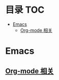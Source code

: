 * 目录                                                                  :TOC:
- [[#emacs][Emacs]]
  - [[#org-mode-相关][Org-mode 相关]]

* Emacs
** [[file:org_tips.org][Org-mode 相关]]
